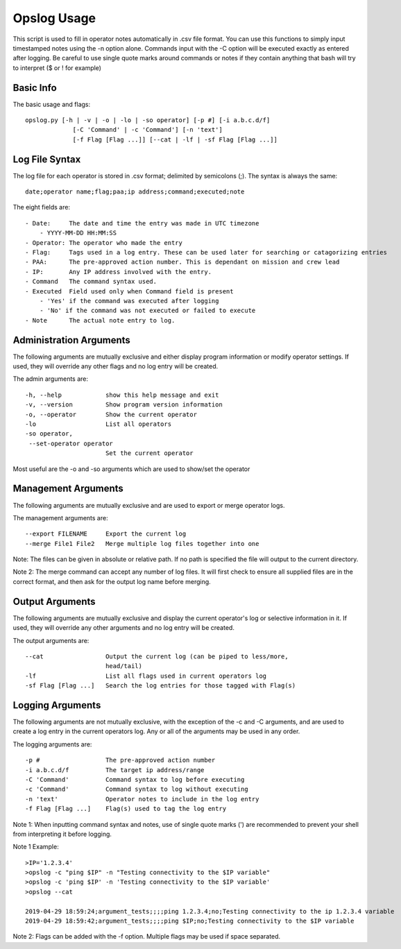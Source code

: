 Opslog Usage
++++++++++++

This script is used to fill in operator notes automatically in .csv file format.
You can use this functions to simply input timestamped notes using the -n option alone.
Commands input with the -C option will be executed exactly as entered after logging.
Be careful to use single quote marks around commands or notes if they contain anything
that bash will try to interpret ($ or ! for example)

Basic Info
==========

The basic usage and flags::

    opslog.py [-h | -v | -o | -lo | -so operator] [-p #] [-i a.b.c.d/f]
                 [-C 'Command' | -c 'Command'] [-n 'text']
                 [-f Flag [Flag ...]] [--cat | -lf | -sf Flag [Flag ...]]


Log File Syntax
===============

The log file for each operator is stored in .csv format; delimited by semicolons (;).
The syntax is always the same::

    date;operator name;flag;paa;ip address;command;executed;note

The eight fields are::

    - Date:     The date and time the entry was made in UTC timezone
        - YYYY-MM-DD HH:MM:SS
    - Operator: The operator who made the entry
    - Flag:     Tags used in a log entry. These can be used later for searching or catagorizing entries
    - PAA:      The pre-approved action number. This is dependant on mission and crew lead
    - IP:       Any IP address involved with the entry.
    - Command   The command syntax used.
    - Executed  Field used only when Command field is present
        - 'Yes' if the command was executed after logging
        - 'No' if the command was not executed or failed to execute
    - Note      The actual note entry to log.


Administration Arguments
========================

The following arguments are mutually exclusive and either display program
information or modify operator settings. If used, they will override any other
flags and no log entry will be created.

The admin arguments are::

  -h, --help            show this help message and exit
  -v, --version         Show program version information
  -o, --operator        Show the current operator
  -lo                   List all operators
  -so operator,
   --set-operator operator
                        Set the current operator

Most useful are the -o and -so arguments which are used to show/set the operator


Management Arguments
====================

The following arguments are mutually exclusive and are used to export or merge
operator logs.

The management arguments are::

  --export FILENAME     Export the current log
  --merge File1 File2   Merge multiple log files together into one

Note: The files can be given in absolute or relative path. If no path is specified
the file will output to the current directory.

Note 2: The merge command can accept any number of log files. It will first check to ensure all
supplied files are in the correct format, and then ask for the output log name before merging.

Output Arguments
================

The following arguments are mutually exclusive and display the current operator's
log or selective information in it. If used, they will override any other arguments
and no log entry will be created.

The output arguments are::

  --cat                 Output the current log (can be piped to less/more,
                        head/tail)
  -lf                   List all flags used in current operators log
  -sf Flag [Flag ...]   Search the log entries for those tagged with Flag(s)


Logging Arguments
=================

The following arguments are not mutually exclusive, with the exception of the -c and
-C arguments, and are used to create a log entry in the current operators log. Any or
all of the arguments may be used in any order.

The logging arguments are::

  -p #                  The pre-approved action number
  -i a.b.c.d/f          The target ip address/range
  -C 'Command'          Command syntax to log before executing
  -c 'Command'          Command syntax to log without executing
  -n 'text'             Operator notes to include in the log entry
  -f Flag [Flag ...]    Flag(s) used to tag the log entry

Note 1: When inputting command syntax and notes, use of single quote marks (') are recommended to
prevent your shell from interpreting it before logging.

Note 1 Example::

    >IP='1.2.3.4'
    >opslog -c "ping $IP" -n "Testing connectivity to the $IP variable"
    >opslog -c 'ping $IP' -n 'Testing connectivity to the $IP variable'
    >opslog --cat

    2019-04-29 18:59:24;argument_tests;;;;ping 1.2.3.4;no;Testing connectivity to the ip 1.2.3.4 variable
    2019-04-29 18:59:42;argument_tests;;;;ping $IP;no;Testing connectivity to the $IP variable


Note 2: Flags can be added with the -f option. Multiple flags may be used if space separated.
